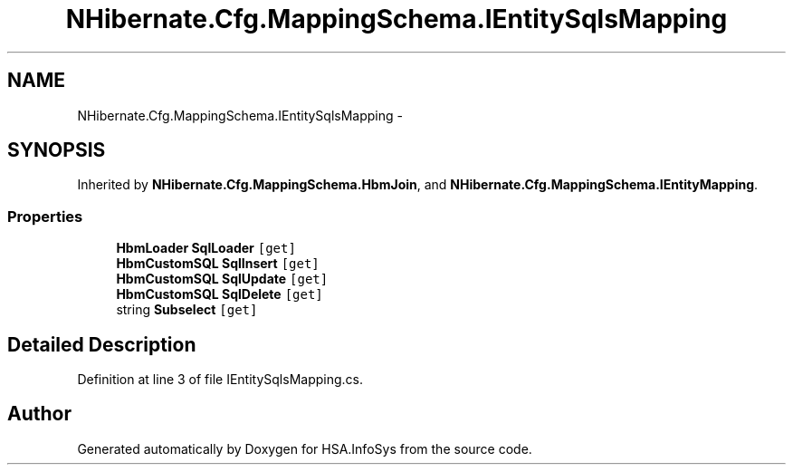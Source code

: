 .TH "NHibernate.Cfg.MappingSchema.IEntitySqlsMapping" 3 "Fri Jul 5 2013" "Version 1.0" "HSA.InfoSys" \" -*- nroff -*-
.ad l
.nh
.SH NAME
NHibernate.Cfg.MappingSchema.IEntitySqlsMapping \- 
.SH SYNOPSIS
.br
.PP
.PP
Inherited by \fBNHibernate\&.Cfg\&.MappingSchema\&.HbmJoin\fP, and \fBNHibernate\&.Cfg\&.MappingSchema\&.IEntityMapping\fP\&.
.SS "Properties"

.in +1c
.ti -1c
.RI "\fBHbmLoader\fP \fBSqlLoader\fP\fC [get]\fP"
.br
.ti -1c
.RI "\fBHbmCustomSQL\fP \fBSqlInsert\fP\fC [get]\fP"
.br
.ti -1c
.RI "\fBHbmCustomSQL\fP \fBSqlUpdate\fP\fC [get]\fP"
.br
.ti -1c
.RI "\fBHbmCustomSQL\fP \fBSqlDelete\fP\fC [get]\fP"
.br
.ti -1c
.RI "string \fBSubselect\fP\fC [get]\fP"
.br
.in -1c
.SH "Detailed Description"
.PP 
Definition at line 3 of file IEntitySqlsMapping\&.cs\&.

.SH "Author"
.PP 
Generated automatically by Doxygen for HSA\&.InfoSys from the source code\&.

